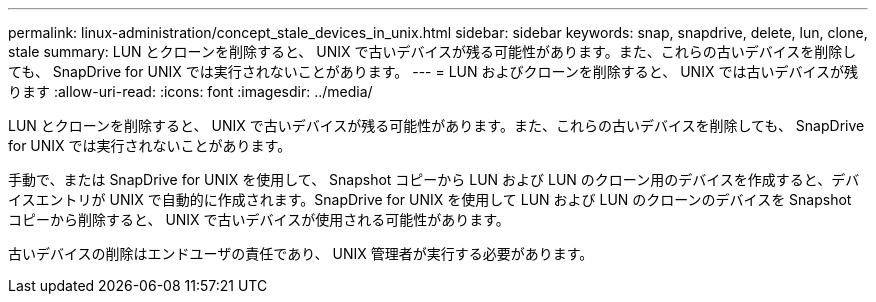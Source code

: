 ---
permalink: linux-administration/concept_stale_devices_in_unix.html 
sidebar: sidebar 
keywords: snap, snapdrive, delete, lun, clone, stale 
summary: LUN とクローンを削除すると、 UNIX で古いデバイスが残る可能性があります。また、これらの古いデバイスを削除しても、 SnapDrive for UNIX では実行されないことがあります。 
---
= LUN およびクローンを削除すると、 UNIX では古いデバイスが残ります
:allow-uri-read: 
:icons: font
:imagesdir: ../media/


[role="lead"]
LUN とクローンを削除すると、 UNIX で古いデバイスが残る可能性があります。また、これらの古いデバイスを削除しても、 SnapDrive for UNIX では実行されないことがあります。

手動で、または SnapDrive for UNIX を使用して、 Snapshot コピーから LUN および LUN のクローン用のデバイスを作成すると、デバイスエントリが UNIX で自動的に作成されます。SnapDrive for UNIX を使用して LUN および LUN のクローンのデバイスを Snapshot コピーから削除すると、 UNIX で古いデバイスが使用される可能性があります。

古いデバイスの削除はエンドユーザの責任であり、 UNIX 管理者が実行する必要があります。

